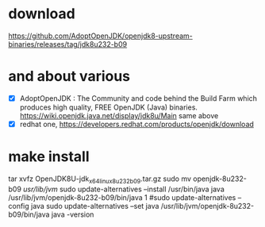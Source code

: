 * download

https://github.com/AdoptOpenJDK/openjdk8-upstream-binaries/releases/tag/jdk8u232-b09

* and about various

- [X] AdoptOpenJDK : The Community and code behind the Build Farm which produces high quality, FREE OpenJDK (Java) binaries. https://wiki.openjdk.java.net/display/jdk8u/Main same above
- [X] redhat one, https://developers.redhat.com/products/openjdk/download

* make install

tar xvfz OpenJDK8U-jdk_x64_linux_8u232b09.tar.gz 
sudo mv openjdk-8u232-b09 /usr/lib/jvm/
sudo update-alternatives --install /usr/bin/java java /usr/lib/jvm/openjdk-8u232-b09/bin/java 1
#sudo update-alternatives --config java
sudo update-alternatives --set java /usr/lib/jvm/openjdk-8u232-b09/bin/java
java -version

